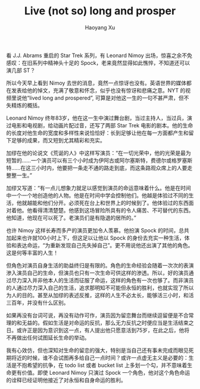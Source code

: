 #+TITLE: Live (not so) long and prosper
#+AUTHOR: Haoyang Xu

看 J.J. Abrams 重启的 Star Trek 系列，有 Leonard Nimoy 出场，惊喜之余不免感叹：在旧系列中精神头十足的 Spock，老来竟然显得如此憔悴，不知道还可以演几部 ST？

所以今天早上看到 Nimoy 去世的消息，竟然一点惊讶也没有。英语世界的媒体都在发表给他的悼文，充满了敬意和怀念，似乎也没有惊讶和悲痛之意。NYT 的视频里说他“lived long and prospered”, 可算是对他这一生的一句不甚严肃，但不失精炼的概括。

Leonard Nimoy 终年83岁，他在这一生中演过舞台剧，当过主持人，当过兵，演过电影和电视剧，给动画片配过音，还写了两部 Star Trek 电影的剧本。他的生命的长度对他生命的宽度和多样性来说恰恰好：长到足够让他在每一方面都产生和留下足够的成果，而又短到尤其精彩和充实。

加缪在他的论说文《荒诞的人》中这样写演员：“在一切光荣中，他的光荣是最为短暂的……一个演员可以有三个小时成为伊阿古或阿尔塞斯特，费德尔或格罗塞斯特……在这三小时内，他要把一条走不通的路走到底，而这条路观众席上的人要走整整一生。”

加缪又写道：“有一点儿想象力就足以感觉到演员的命运意味着什么。他是在时间中一个一个地创造他的人物。他是在时间中学会控制他们。他越是体验过不同的生活，他就越能和他们分开。必须死在台上和世界上的时候到了。他体验过的东西面对着他。他看得清清楚楚。他感到这场冒险所具有的令人痛苦、不可替代的东西。他知道，他现在可以死了。老演员们是有隐退的居所的。”

也许 Nimoy 这样长寿而多产的演员更加令人羡慕。他扮演 Spock 的时间，总共加起来也许就100小时上下，但这足以让他以 Spock 的身份去充实一种生活，体验和表达命运，“为重新发现自己先失掉自己”。更不用说他还出演了其他的角色。这是何等丰富的人生！

但角色对演员自身生活的助益终归是有限的。角色的生命经验会随着一次次的表演渗入演员自己的生命，但演员也只有一次生命可供这样的渗透。所以，好的演员通过尽力深入并非他本人的生活而征服了命运，这样的角色有一次也够了。而非演员的人通过尽力深入自己的生活，追求那明知不可能但永恒的胜利，也就实现了所以为人的目的。甚至从加缪的表述反推，这样的人生不必太长，能够活三小时，和活三百年，并没有什么区别。

如果再没有台词可说，再没有动作可作，演员因为留恋舞台而继续逗留便是不合常理的和无益的。假如生活是对命运的反抗，那么无力反抗之时便应当是生活结束之日。或许正是因为意识到这一点，有人提出他只愿意活到75岁，在此之后，他将不再做出任何试图延长生命的举动。

我有心效仿，但也深知对生命的留恋的强大，特别是当自己还有事未完成而眼见死期将近的时候，谁不会试图再多给自己一点时间？或许一点虚无主义是必要的：生活是不抱希望的抗争，在 todo list 或者 bucket list 上多划一个勾，并不意味着生命更有价值。即使 Leonard Nimoy 只演过 Spock 一个角色，他对这个角色命运的诠释已经证明他接近了对永恒和自身命运的胜利。
